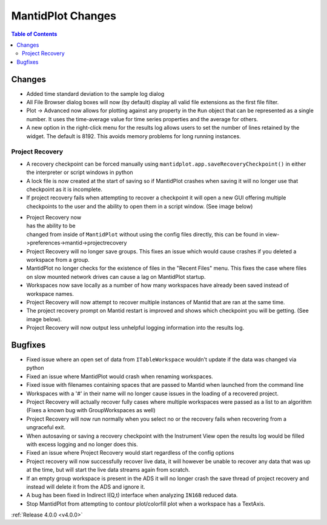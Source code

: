 ==================
MantidPlot Changes
==================

.. contents:: Table of Contents
   :local:

Changes
-------

- Added time standard deviation to the sample log dialog
- All File Browser dialog boxes will now (by default) display all valid file extensions as the first file filter.
- Plot -> Advanced now allows for plotting against any property in the ``Run`` object that can be represented as a single number. It uses the time-average value for time series properties and the average for others.
- A new option in the right-click menu for the results log allows users to set the number of lines retained by the widget. The default is 8192. This avoids memory problems for long running instances.

Project Recovery
################

- A recovery checkpoint can be forced manually using ``mantidplot.app.saveRecoveryCheckpoint()`` in either the interpreter or script windows in python
- A lock file is now created at the start of saving so if MantidPlot crashes when saving it will no longer use that checkpoint as it is incomplete.
- If project recovery fails when attempting to recover a checkpoint it will open a new GUI offering multiple checkpoints to the user and the ability to open them in a script window. (See image below)

.. figure:: ../../images/ProjectRecoveryFailureDialog.png
    :class: screenshot
    :align: right
    :figwidth: 70%

- Project Recovery now has the ability to be changed from inside of ``MantidPlot`` without using the config files directly, this can be found in view->preferences->mantid->projectrecovery
- Project Recovery will no longer save groups. This fixes an issue which would cause crashes if you deleted a workspace from a group.
- MantidPlot no longer checks for the existence of files in the "Recent Files" menu. This fixes the case where files on slow mounted network drives can cause a lag on MantidPlot startup.
- Workspaces now save locally as a number of how many workspaces have already been saved instead of workspace names.
- Project Recovery will now attempt to recover multiple instances of Mantid that are ran at the same time.
- The project recovery prompt on Mantid restart is improved and shows which checkpoint you will be getting. (See image below).
- Project Recovery will now output less unhelpful logging information into the results log.

Bugfixes
--------

- Fixed issue where an open set of data from ``ITableWorkspace`` wouldn't update if the data was changed via python
- Fixed an issue where MantidPlot would crash when renaming workspaces.
- Fixed issue with filenames containing spaces that are passed to Mantid when launched from the command line
- Workspaces with a '#' in their name will no longer cause issues in the loading of a recovered project.
- Project Recovery will actually recover fully cases where multiple workspaces were passed as a list to an algorithm (Fixes a known bug with GroupWorkspaces as well)
- Project Recovery will now run normally when you select no or the recovery fails when recovering from a ungraceful exit.
- When autosaving or saving a recovery checkpoint with the Instrument View open the results log would be filled with excess logging and no longer does this.
- Fixed an issue where Project Recovery would start regardless of the config options
- Project recovery will now successfully recover live data, it will however be unable to recover any data that was up at the time, but will start the live data streams again from scratch.
- If an empty group workspace is present in the ADS it will no longer crash the save thread of project recovery and instead will delete it from the ADS and ignore it.
- A bug has been fixed in Indirect I(Q,t) interface when analyzing ``IN16B`` reduced data.
- Stop MantidPlot from attempting to contour plot/colorfill plot when a workspace has a TextAxis.

:ref:`Release 4.0.0 <v4.0.0>`
